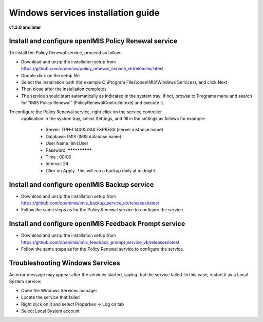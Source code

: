 

Windows services installation guide
===================================

**v1.3.0 and later**

Install and configure openIMIS Policy Renewal service
-----------------------------------------------------

To install the Policy Renewal service, proceed as follow:

- Download and unzip the installation setup from https://github.com/openimis/policy_renewal_service_vb/releases/latest
- Double click on the setup file
- Select the installation path (for example C:\\Program Files\\openIMIS\\Windows Services), and click Next
- Then close after the installation completes
- The service should start automatically as indicated in the system tray. If not, browse to Programs menu and search for “IMIS Policy Renewal” (PolicyRenewalController.exe) and execute it.

To configure the Policy Renewal service, right click on the service controller
 application in the system tray, select Settings, and fill in the settings as
 follows for example:

  - Server: TPH-L14005\\SQLEXPRESS (server instance name)
  - Database: IMIS (IMIS database name)
  - User Name: ImisUser
  - Password: **************
  - Time : 00:00
  - Interval: 24
  - Click on Apply. This will run a backup daily at midnight.


Install and configure openIMIS Backup service
---------------------------------------------

- Download and unzip the installation setup from https://github.com/openimis/imis_backup_service_vb/releases/latest
- Follow the same steps as for the Policy Renewal service to configure the service.


Install and configure openIMIS Feedback Prompt service
------------------------------------------------------

- Download and unzip the installation setup from https://github.com/openimis/imis_feedback_prompt_service_vb/releases/latest
- Follow the same steps as for the Policy Renewal service to configure the service.


Troubleshooting Windows Services
--------------------------------

An error message may appear after the services started, saying
that the service failed. In this case, restart it as a Local System
service:

-  Open the Windows Services manager
-  Locate the service that failed
-  Right click on it and select Properties → Log on tab
-  Select Local System account
